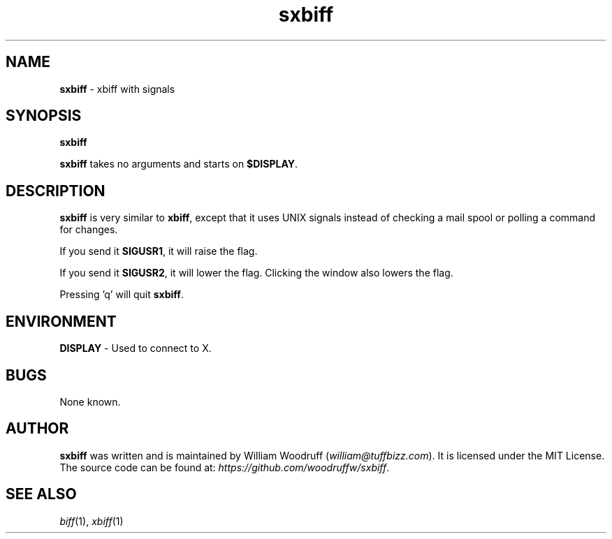 .\" sxbiff
.\" Author: William Woodruff (woodruffw)
.TH sxbiff 1 "3 January 2016" "1.0" "User Commands"
.SH NAME
.BR sxbiff " - xbiff with signals"
.SH SYNOPSIS
.B sxbiff
.PP
.B sxbiff
takes no arguments and starts on
.BR $DISPLAY .
.SH DESCRIPTION
.B sxbiff
is very similar to
.BR xbiff ,
except that it uses UNIX signals instead of checking a mail spool or polling
a command for changes.
.PP
If you send it
.BR SIGUSR1 ,
it will raise the flag.
.PP
If you send it
.BR SIGUSR2 ,
it will lower the flag. Clicking the window also lowers the flag.
.PP
Pressing 'q' will quit
.BR sxbiff .
.SH ENVIRONMENT
.BR DISPLAY " - Used to connect to X."
.SH BUGS
None known.
.SH AUTHOR
.B sxbiff
was written and is maintained by William Woodruff
.RI ( "william@tuffbizz.com" ).
It is licensed under the MIT License. The source code can be found at:
.IR https://github.com/woodruffw/sxbiff .
.SH SEE ALSO
.IR biff (1),
.IR xbiff (1)
